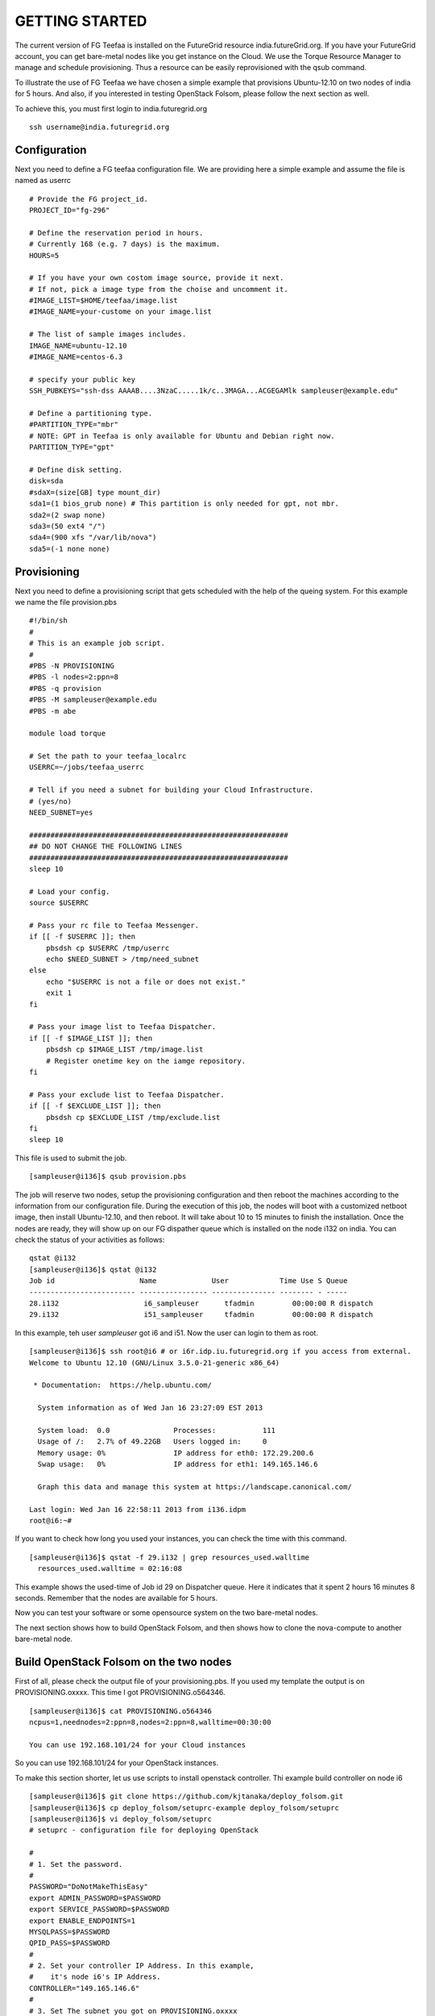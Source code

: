 GETTING STARTED
============

The current version of FG Teefaa is installed on the FutureGrid
resource india.futureGrid.org. If you have your FutureGrid account,
you can get bare-metal nodes like you get instance on the Cloud.
We use the Torque Resource Manager to manage and schedule
provisioning. Thus a resource can be easily reprovisioned with the
qsub command.

To illustrate the use of FG Teefaa we have chosen a simple example
that provisions Ubuntu-12.10 on two nodes of india for 5
hours. And also, if you interested in testing OpenStack Folsom, 
please follow the next section as well.

To achieve this, you must first login to india.futuregrid.org ::

 ssh username@india.futuregrid.org

Configuration
-----------

Next you need to define a FG teefaa configuration file. We are
providing here a simple example and assume the file is named as userrc ::

   # Provide the FG project_id. 
   PROJECT_ID="fg-296"
   
   # Define the reservation period in hours. 
   # Currently 168 (e.g. 7 days) is the maximum.
   HOURS=5
   
   # If you have your own costom image source, provide it next.
   # If not, pick a image type from the choise and uncomment it.
   #IMAGE_LIST=$HOME/teefaa/image.list
   #IMAGE_NAME=your-custome on your image.list
   
   # The list of sample images includes.
   IMAGE_NAME=ubuntu-12.10
   #IMAGE_NAME=centos-6.3
   
   # specify your public key
   SSH_PUBKEYS="ssh-dss AAAAB....3NzaC.....1k/c..3MAGA...ACGEGAMlk sampleuser@example.edu"
   
   # Define a partitioning type.
   #PARTITION_TYPE="mbr"
   # NOTE: GPT in Teefaa is only available for Ubuntu and Debian right now.
   PARTITION_TYPE="gpt" 
   
   # Define disk setting.
   disk=sda
   #sdaX=(size[GB] type mount_dir)
   sda1=(1 bios_grub none) # This partition is only needed for gpt, not mbr.
   sda2=(2 swap none)
   sda3=(50 ext4 "/")
   sda4=(900 xfs "/var/lib/nova")
   sda5=(-1 none none)

Provisioning 
------------
Next you need to define a provisioning script that gets scheduled with
the help of the queing system. For this example we name the file provision.pbs ::

 #!/bin/sh
 #
 # This is an example job script.
 #
 #PBS -N PROVISIONING
 #PBS -l nodes=2:ppn=8
 #PBS -q provision
 #PBS -M sampleuser@example.edu
 #PBS -m abe

 module load torque

 # Set the path to your teefaa_localrc
 USERRC=~/jobs/teefaa_userrc

 # Tell if you need a subnet for building your Cloud Infrastructure.
 # (yes/no)
 NEED_SUBNET=yes

 #############################################################
 ## DO NOT CHANGE THE FOLLOWING LINES
 #############################################################
 sleep 10

 # Load your config.
 source $USERRC

 # Pass your rc file to Teefaa Messenger.
 if [[ -f $USERRC ]]; then
     pbsdsh cp $USERRC /tmp/userrc
     echo $NEED_SUBNET > /tmp/need_subnet
 else
     echo "$USERRC is not a file or does not exist."
     exit 1
 fi
 
 # Pass your image list to Teefaa Dispatcher.
 if [[ -f $IMAGE_LIST ]]; then
     pbsdsh cp $IMAGE_LIST /tmp/image.list
     # Register onetime key on the iamge repository.
 fi

 # Pass your exclude list to Teefaa Dispatcher.
 if [[ -f $EXCLUDE_LIST ]]; then
     pbsdsh cp $EXCLUDE_LIST /tmp/exclude.list
 fi
 sleep 10

This file is used to submit the job. ::
 
 [sampleuser@i136]$ qsub provision.pbs

The job will reserve two nodes, setup the provisioning configuration
and then reboot the machines according to the information from our
configuration file. During the execution of this job, the nodes will
boot with a customized netboot image, then install Ubuntu-12.10, and
then reboot. It will take about 10 to 15 minutes to finish the
installation.  Once the nodes are ready, they will show up on our FG
dispather queue which is installed on the node i132 on india.  You can
check the status of your activities as follows::

 qstat @i132
 [sampleuser@i136]$ qstat @i132
 Job id                    Name             User            Time Use S Queue
 ------------------------- ---------------- --------------- -------- - -----
 28.i132                    i6_sampleuser      tfadmin         00:00:00 R dispatch       
 29.i132                    i51_sampleuser     tfadmin         00:00:00 R dispatch

In this example, teh user *sampleuser* got i6 and i51. Now the user
can login to them as root. ::

 [sampleuser@i136]$ ssh root@i6 # or i6r.idp.iu.futuregrid.org if you access from external.
 Welcome to Ubuntu 12.10 (GNU/Linux 3.5.0-21-generic x86_64)

  * Documentation:  https://help.ubuntu.com/

   System information as of Wed Jan 16 23:27:09 EST 2013

   System load:  0.0               Processes:           111
   Usage of /:   2.7% of 49.22GB   Users logged in:     0
   Memory usage: 0%                IP address for eth0: 172.29.200.6
   Swap usage:   0%                IP address for eth1: 149.165.146.6

   Graph this data and manage this system at https://landscape.canonical.com/

 Last login: Wed Jan 16 22:58:11 2013 from i136.idpm
 root@i6:~#

If you want to check how long you used your instances, you can check the time with this command. ::

  [sampleuser@i136]$ qstat -f 29.i132 | grep resources_used.walltime
    resources_used.walltime = 02:16:08

This example shows the used-time of Job id 29 on Dispatcher
queue. Here it indicates that it spent 2 hours 16 minutes 8
seconds. Remember that the nodes are available for 5 hours.

Now you can test your software or some opensource system on the two bare-metal nodes.

The next section shows how to build OpenStack Folsom, and then shows how to clone 
the nova-compute to another bare-metal node.

Build OpenStack Folsom on the two nodes
---------------------------------------------------

First of all, please check the output file of your provisioning.pbs. If you used my
template the output is on PROVISIONING.oxxxx. This time I got PROVISIONING.o564346. ::

  [sampleuser@i136]$ cat PROVISIONING.o564346
  ncpus=1,neednodes=2:ppn=8,nodes=2:ppn=8,walltime=00:30:00

  You can use 192.168.101/24 for your Cloud instances

So you can use 192.168.101/24 for your OpenStack instances.

To make this section shorter, let us use scripts to install openstack controller.
Thi example build controller on node i6 ::

  [sampleuser@i136]$ git clone https://github.com/kjtanaka/deploy_folsom.git
  [sampleuser@i136]$ cp deploy_folsom/setuprc-example deploy_folsom/setuprc
  [sampleuser@i136]$ vi deploy_folsom/setuprc
  # setuprc - configuration file for deploying OpenStack

  # 
  # 1. Set the password.
  #
  PASSWORD="DoNotMakeThisEasy"
  export ADMIN_PASSWORD=$PASSWORD
  export SERVICE_PASSWORD=$PASSWORD
  export ENABLE_ENDPOINTS=1
  MYSQLPASS=$PASSWORD
  QPID_PASS=$PASSWORD
  #
  # 2. Set your controller IP Address. In this example, 
  #    it's node i6's IP Address.
  CONTROLLER="149.165.146.6"
  #
  # 3. Set The subnet you got on PROVISIONING.oxxxx
  #    This example I got 192.168.101.0/24 as showen
  #    above.
  FIXED_RANGE="192.168.101.0/24"
  #
  # 4. Many example of OpenStack put this as "%",
  #    but I think it's too open, so please set it
  #    as "149.165.146.%".
  MYSQL_ACCESS="149.165.146.%"
  PUBLIC_INTERFACE="eth1"
  FLAT_INTERFACE="eth0"

Then, copy the folder to node i6 and execute setup_controller.sh, and copy it to 
node i51 and execute setup_compute.sh ::

  [sampleuser@i136]$ scp -r deploy_folsom i6:deploy_folsom
  [sampleuser@i136]$ ssh root@i6 "cd deploy_folsom; bash -ex setup_controller.sh"
  [sampleuser@i136]$ scp -r deploy_folsom i52:deploy_folsom
  [sampleuser@i136]$ ssh root@i51 "cd deploy_folsom; bash -ex setup_controller.sh"

The nodes are rebooted at the end. So login to the controller node i6 when the machine
is up online. Then run your first instance. ::

   [sampleuser@i136]$ ssh root@i6
   root@i6:~# cd deploy_folsom
   root@i6:~# . admin_credential
   root@i6:~# nova boot --image ubuntu-12.10 --flavor 1 --key-name key1 vm001
   root@i6:~# nova list
   +--------------------------------------+-------+--------+-----------------------+
   | ID                                   | Name  | Status | Networks              |
   +--------------------------------------+-------+--------+-----------------------+
   | 1183b8ea-253e-4c03-afe6-6df2a66854fd | vm001 | ACTIVE | private=192.168.101.2 |
   +--------------------------------------+-------+--------+-----------------------+

Somehow first one or two instance(s) tend to end up with "ERROR" Status. If it happens
to you too, please delete them and run new instance. Once your instance become "ACTIVE"
you should be able to login as "ubuntu" like this. ::
   
   root@i6:~# ssh -i key1.pem ubuntu@192.168.101.2

Create another nova-compute from running node
----------------------------------------------------

This section shows you how to create a snapshot of nova-compute node, and copy it to another node.
The process is a bit long so here's description of the process.

1. Delete your instances and disable the nova-compute service.
2. Create a snapshot.
3. Create a host(VM on OpenStack) for your image repository.
4. Upload your snapshot and mount it.
5. Modify your provisioning job, image list and exclude list, and then submit the job.

Here I begin it with i51 which is my compute node.

**1. Delete your instances and disable the nova-compute service.**

First of all, make sure you delete running instances, and disable the 
nova-compute service on i51. ::
   
   root@i6:~# nova delete vm001
   root@i6:~# nova delete vm002
     :
     : Delete instances on i51...
     :
   root@i6:~# nova-manage service disable --host i51 --service nova-compute
   root@i6:~# nova-manage service list

**2. Create a snapshot.**

Download Teefaa. ::
   
   root@i51:~# git clone https://github.com/futuregrid/teefaa.git
   root@i51:~# cd teefaa

Create your snapshotrc(configuration file for snapshot). ::

   root@i51:~# cp snapshotrc-example snapshotrc
   root@i51:~# vi snapshotrc
   # snapshotrc

   SNAPSHOT_DIR="/var/lib/teefaa/snapshot"

   # Define logfile.
   LOGFILE=/tmp/snapshot.log

   # Define the file of exclude list.
   EXCLUDE_LIST=$TOP_DIR/exclude.list

Create your exclude.list and add "var/lib/nova/instances/" ::

   root@i51:~# cp exclude.list-example exclude.list
   root@i51:~# vi exclude.list
   proc/*
   sys/*
   dev/*
   tmp/*
   mnt/*
   media/*
   lost+found
   var/lib/teefaa/snapshot/*
   var/lib/nova/instances/*

Execute snapshot.sh. ::

   root@i51:~# ./snapshot.sh

If you get an error because of missing necessary packages, install tree, xfsprogs and squashfs-tools like this. ::

   root@i51:~# apt-get install tree xfsprogs squashfs-tools

The snapshot will be created in /var/lib/teefaa/snapshot .

**3. Create a host(VM on OpenStack) for your image repository.**

Go backup to india login node, and create an instance of teefaa_repo. ::

   [sampleuser@i136]$ euca-describe-images |grep teefaa_repo
   IMAGE	ami-000000d6	common/teefaa_repo.img.manifest.xml		available	private		x86_64	machineaki-000000d5			instance-store
   [sampleuser@i136]$ euca-run-instances ami-000000d6 -k <your_key>

Create a keypair on the teefaa_repo instance, and register the pubric key on i51's
authorized_keys. ::

   [sampleuser@i136]$ ssh -i path/to/your/private_key root@<ip address> \
                      ssh-keygen -f .ssh/id_rsa -N "" -C "root@teefaa_repo"
   [sampleuser@i136]$ key=$(ssh -i path/to/your/private_key root@<ip address> \
                      cat .ssh/id_rsa.pub)
   [sampleuser@i136]$ ssh root@i51 "echo $key >> .ssh/authorized_keys"

And right now, for accessing OpenStack instance vlan from india nodes, you have to add routing
to 149.165.146.50 which is the management node of OpenStack. ::

   [sampleuser@i136]$ ssh root@i51 route add -net 149.165.158.0 netmask 255.255.255.0 gw 149.165.146.50

**4. Upload your snapshot and mount it.**

Login to your instance, and copy your snapshot and mount it. ::

   [sampleuser@i136]$ ssh -i /path/to/your/key <ip address>
   root@server-3608:~# scp 149.165.146.51:/var/lib/teefaa/snapshot/i75-20130201.squashfs .
   root@server-3608:~# mkdir nova-compute
   root@server-3608:~# mount -o loop i75-20130201.squashfs nova-compute

**5. Modify your provisioning job, image list and exclude list, and then submit the job.**

Go back to india login node, and add your image repository on your image.list. ::

   [sampleuser@i136]$ cd ~/teefaa
   [sampleuser@i136]$ cp image.list-example image.list
   [sampleuser@i136]$ vi image.list
   #<image name> <ip address of your instance>:/path/to/image/directory
   # here's example
   nova-compute 149.165.158.112:/root/nova-compute

Create your exclude list. You can use the default. ::

   [sampleuser@i136]$ cp exclude.list-example exclude.list
   [sampleuser@i136]$ vi exclude.list
   proc/*
   sys/*
   dev/*
   tmp/*
   mnt/*
   media/*
   lost+found

Then, add your image list and exclude list on your provisioning.pbs. ::

   [sampleuser@i136]$ vi provisoning.pbs
     :
     :
   # Define the path of your image list.
   IMAGE_LIST=/path/to/your/image.list
   
   # Define the path of your exclude list.
   EXCLUDE_LIST=/path/to/your/exclude.list
     :
     :
   # Change NEED_SUBNET from yes to no, because you already have one.
   NEED_SUBNET=no
     :
     :

And also, you have to change the image name on your userrc. ::

   [sampleuser@i136]$ vi userrc
    :
    :
   IMAGE_NAME=nova-compute
    :
    :

Then, submit the new job. ::

   [sampleuser@i136]$ qsub provisioning.pbs

You will get another nova-compute in 10~15 minutes.

**6. P.S.**

FG Teefaa is still on the early stage. In the near future, the code will be switched to Python, and some CLI(Command-line Interface) will be added.

